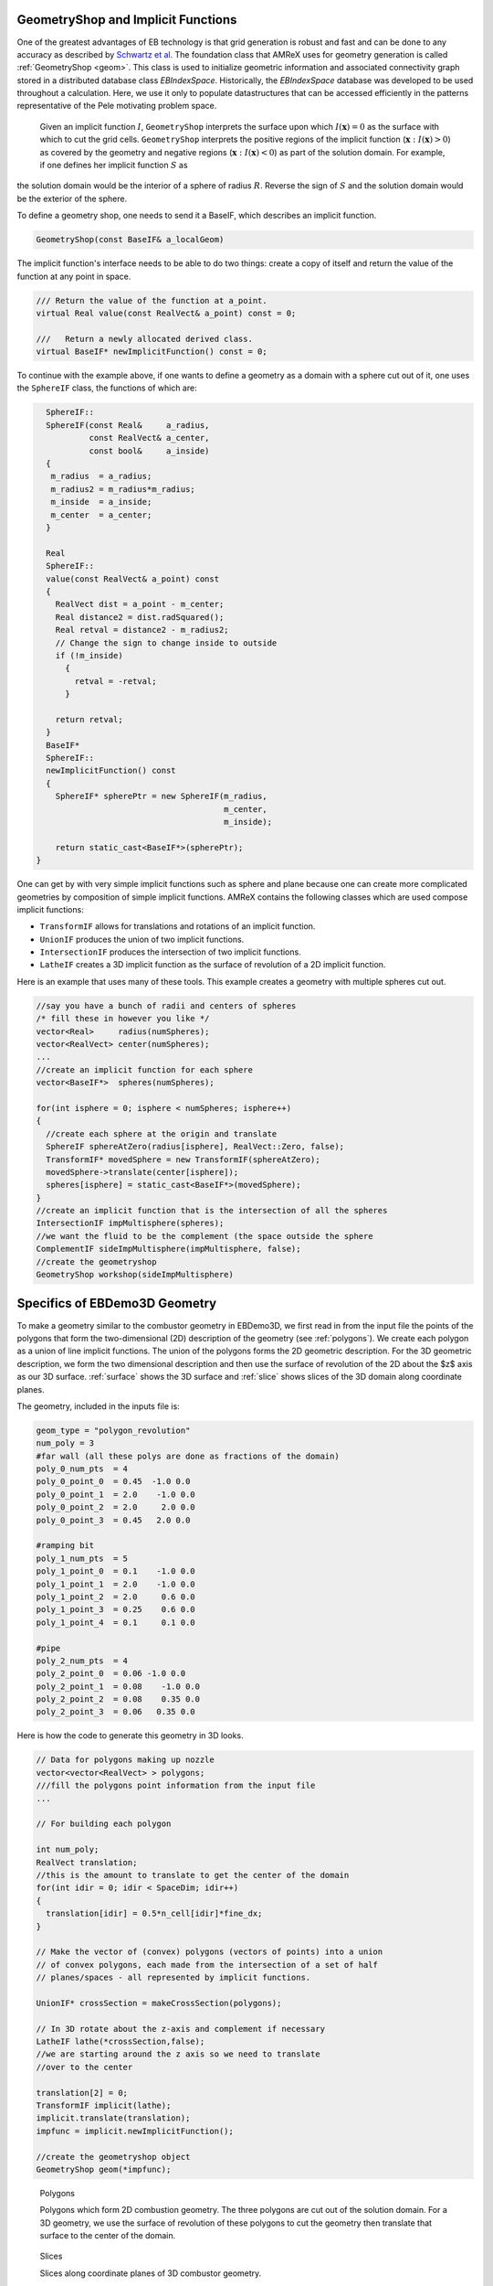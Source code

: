 .. _geometry-creation:



GeometryShop and Implicit Functions
~~~~~~~~~~~~~~~~~~~~~~~~~~~~~~~~~~~


One of the greatest advantages of EB technology is that grid generation is robust and fast and can be done to any accuracy as described by `Schwartz et al. <http://dx.doi.org/10.2140/camcos.2015.10.83>`_ The foundation class that AMReX uses for
geometry generation is called :ref:`GeometryShop <geom>`. This class is used to initialize geometric information and associated connectivity graph stored in a distributed database class `EBIndexSpace`. Historically, the `EBIndexSpace` database was developed to be used throughout a calculation. Here, we use it only to populate datastructures that can be accessed efficiently in the patterns representative of the Pele motivating problem space. 

 Given an implicit function :math:`I`, ``GeometryShop`` interprets the surface upon which :math:`I(\mathbf{x}) = 0` as the surface with which to cut the grid cells. ``GeometryShop`` interprets the positive regions of the implicit function (:math:`\mathbf{x}: I(\mathbf{x}) > 0`) as covered by the geometry and negative regions (:math:`\mathbf{x}: I(\mathbf{x}) < 0`) as part of  the solution domain.  For example, if one defines her implicit function :math:`S` as

.. math:

   S(\mathbf{x}) = x^2 + y^2 + z^2 - R^2,

the solution domain would be the interior of a sphere of radius :math:`R`. Reverse the sign of :math:`S` and the solution domain would be the exterior of the sphere.   

To define a geometry shop, one needs to send it a BaseIF, which describes an implicit function. 

.. code-block:: c

    GeometryShop(const BaseIF& a_localGeom)

The implicit function's interface needs to be able to do two things: create a copy of itself and return the value of the function at any point in space.

.. code-block:: c

    /// Return the value of the function at a_point.  
    virtual Real value(const RealVect& a_point) const = 0;

    ///   Return a newly allocated derived class.  
    virtual BaseIF* newImplicitFunction() const = 0;


To continue with the example above, if one wants to define a geometry
as a domain with  a sphere cut out of it, one uses the ``SphereIF`` class, the functions of which are:

.. code-block:: c

    SphereIF::
    SphereIF(const Real&     a_radius,
             const RealVect& a_center,
             const bool&     a_inside)
    {
     m_radius  = a_radius;
     m_radius2 = m_radius*m_radius;
     m_inside  = a_inside;
     m_center  = a_center;
    }

    Real
    SphereIF::
    value(const RealVect& a_point) const
    {
      RealVect dist = a_point - m_center;
      Real distance2 = dist.radSquared();
      Real retval = distance2 - m_radius2;
      // Change the sign to change inside to outside
      if (!m_inside)
        {
          retval = -retval;
        }
  
      return retval;
    }
    BaseIF* 
    SphereIF::
    newImplicitFunction() const
    {
      SphereIF* spherePtr = new SphereIF(m_radius,
                                         m_center,
                                         m_inside);
  
      return static_cast<BaseIF*>(spherePtr);
  }

One can get by with very simple implicit functions such as sphere and plane because one can create more complicated geometries by composition of simple implicit functions. AMReX contains the following classes which are used compose implicit functions:

* ``TransformIF`` allows for translations and rotations of an implicit function.
* ``UnionIF`` produces the union of two implicit functions.  
* ``IntersectionIF`` produces the intersection of two implicit functions.
* ``LatheIF`` creates a 3D implicit function as the surface of revolution of a 2D implicit function.

Here is an example that uses many of these tools.  This example creates a geometry with multiple spheres cut out.

.. code-block:: c

   //say you have a bunch of radii and centers of spheres
   /* fill these in however you like */
   vector<Real>     radius(numSpheres);
   vector<RealVect> center(numSpheres);
   ...
   //create an implicit function for each sphere
   vector<BaseIF*>  spheres(numSpheres);
   
   for(int isphere = 0; isphere < numSpheres; isphere++)
   {
     //create each sphere at the origin and translate
     SphereIF sphereAtZero(radius[isphere], RealVect::Zero, false);
     TransformIF* movedSphere = new TransformIF(sphereAtZero);
     movedSphere->translate(center[isphere]);
     spheres[isphere] = static_cast<BaseIF*>(movedSphere);
   }
   //create an implicit function that is the intersection of all the spheres
   IntersectionIF impMultisphere(spheres);
   //we want the fluid to be the complement (the space outside the sphere
   ComplementIF sideImpMultisphere(impMultisphere, false);
   //create the geometryshop
   GeometryShop workshop(sideImpMultisphere)

Specifics of EBDemo3D Geometry
~~~~~~~~~~~~~~~~~~~~~~~~~~~~~~

To make a geometry similar to the combustor geometry in EBDemo3D, we first read in from the input file the points of the polygons that form the two-dimensional (2D) description of the geometry (see :ref:`polygons`).   We create each polygon as a union of line implicit functions.   The union of the polygons forms the 2D geometric description.   For the 3D geometric description, we form the two dimensional description and then use the surface of revolution of the 2D about the $z$ axis as our 3D surface.  :ref:`surface` shows the 3D surface and :ref:`slice` shows slices of the 3D domain along coordinate planes. 

The geometry, included in the inputs file is:

.. code::

   geom_type = "polygon_revolution"
   num_poly = 3
   #far wall (all these polys are done as fractions of the domain)
   poly_0_num_pts  = 4
   poly_0_point_0  = 0.45  -1.0 0.0
   poly_0_point_1  = 2.0    -1.0 0.0
   poly_0_point_2  = 2.0     2.0 0.0
   poly_0_point_3  = 0.45   2.0 0.0
   
   #ramping bit
   poly_1_num_pts  = 5
   poly_1_point_0  = 0.1    -1.0 0.0
   poly_1_point_1  = 2.0    -1.0 0.0
   poly_1_point_2  = 2.0     0.6 0.0
   poly_1_point_3  = 0.25    0.6 0.0
   poly_1_point_4  = 0.1     0.1 0.0
   
   #pipe
   poly_2_num_pts  = 4
   poly_2_point_0  = 0.06 -1.0 0.0
   poly_2_point_1  = 0.08    -1.0 0.0
   poly_2_point_2  = 0.08    0.35 0.0
   poly_2_point_3  = 0.06   0.35 0.0

Here is how the code to generate this geometry in 3D looks.

.. code-block:: c


    // Data for polygons making up nozzle
    vector<vector<RealVect> > polygons;
    ///fill the polygons point information from the input file
    ...
    
    // For building each polygon
    
    int num_poly;
    RealVect translation;
    //this is the amount to translate to get the center of the domain
    for(int idir = 0; idir < SpaceDim; idir++)
    {
      translation[idir] = 0.5*n_cell[idir]*fine_dx;
    }
    
    // Make the vector of (convex) polygons (vectors of points) into a union
    // of convex polygons, each made from the intersection of a set of half
    // planes/spaces - all represented by implicit functions.
    
    UnionIF* crossSection = makeCrossSection(polygons);
    
    // In 3D rotate about the z-axis and complement if necessary
    LatheIF lathe(*crossSection,false);
    //we are starting around the z axis so we need to translate
    //over to the center 
    
    translation[2] = 0;
    TransformIF implicit(lathe);
    implicit.translate(translation);
    impfunc = implicit.newImplicitFunction();
    
    //create the geometryshop object
    GeometryShop geom(*impfunc);

.. _polygons:

.. figure:: polygons.pdf
   :alt: Polygons
   :width: 500

   Polygons

   Polygons which form 2D combustion geometry.  The three polygons are cut out of the solution domain.   For a 3D geometry, we use the surface of revolution of these polygons to cut the geometry then translate that surface to the center of the domain.

.. _slice:

.. figure:: ./slice3d.pdf
   :alt: 3dslice
   :width: 500

   Slices

   Slices along coordinate planes of 3D combustor geometry.


.. _surface:

.. figure:: surface3d.pdf
   :alt: 3dsurface
   :width: 500

   Cutting surface



